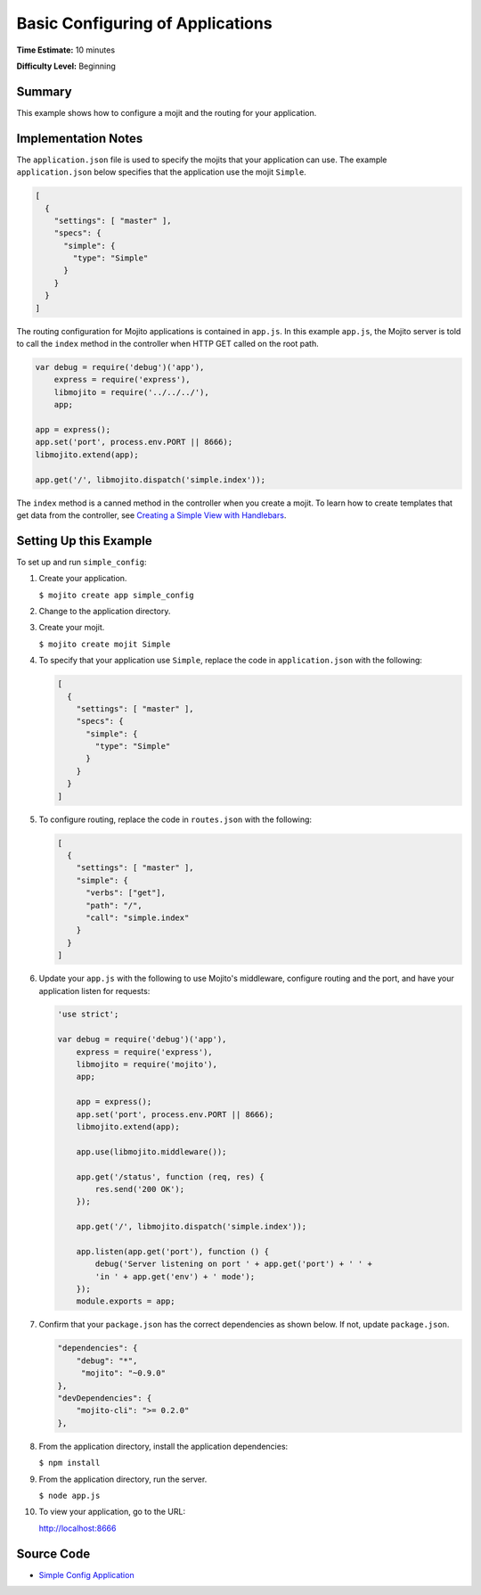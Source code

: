 =================================
Basic Configuring of Applications
=================================

**Time Estimate:** 10 minutes

**Difficulty Level:** Beginning

.. _code_exs_basic_config-summary:

Summary
=======

This example shows how to configure a mojit and the routing for your application.

.. _code_exs_basic_config-notes:

Implementation Notes
====================

The ``application.json`` file is used to specify the mojits that your application can use. 
The example ``application.json`` below specifies that the application use the mojit 
``Simple``.

.. code-block:: javascript

   [
     {
       "settings": [ "master" ],
       "specs": {
         "simple": {
           "type": "Simple"
         }
       }
     }
   ]

The routing configuration for Mojito applications is contained in ``app.js``. 
In this example ``app.js``, the Mojito server is told to call the ``index`` 
method in the controller when HTTP GET called on the root path.

.. code-block:: javascript

   var debug = require('debug')('app'),
       express = require('express'),
       libmojito = require('../../../'),
       app;

   app = express();
   app.set('port', process.env.PORT || 8666);
   libmojito.extend(app);

   app.get('/', libmojito.dispatch('simple.index'));

The ``index`` method is a canned method in the controller when you create a 
mojit. To learn how to create templates that get data from the controller, 
see `Creating a Simple View with Handlebars <simple_view_template.html>`_.

.. _code_exs_basic_config-setup:

Setting Up this Example
=======================

To set up and run ``simple_config``:

#. Create your application.

   ``$ mojito create app simple_config``
#. Change to the application directory.
#. Create your mojit.

   ``$ mojito create mojit Simple``
#. To specify that your application use ``Simple``, replace the code in 
   ``application.json`` with the following:

   .. code-block:: javascript

      [
        {
          "settings": [ "master" ],
          "specs": {
            "simple": {
              "type": "Simple"
            }
          }
        }
      ]

#. To configure routing, replace the code in ``routes.json`` with the following:

   .. code-block:: javascript

      [
        {
          "settings": [ "master" ],
          "simple": {
            "verbs": ["get"],
            "path": "/",
            "call": "simple.index"
          }
        }
      ]

#. Update your ``app.js`` with the following to use Mojito's middleware, configure routing and the port, and 
   have your application listen for requests:

   .. code-block:: javascript

      'use strict';

      var debug = require('debug')('app'),
          express = require('express'),
          libmojito = require('mojito'),
          app;

          app = express();
          app.set('port', process.env.PORT || 8666);
          libmojito.extend(app);

          app.use(libmojito.middleware());

          app.get('/status', function (req, res) {
              res.send('200 OK');
          });

          app.get('/', libmojito.dispatch('simple.index'));

          app.listen(app.get('port'), function () {
              debug('Server listening on port ' + app.get('port') + ' ' +
              'in ' + app.get('env') + ' mode');
          });
          module.exports = app;

#. Confirm that your ``package.json`` has the correct dependencies as shown below. If not,
   update ``package.json``.

   .. code-block:: javascript

      "dependencies": {
          "debug": "*",
           "mojito": "~0.9.0"
      },
      "devDependencies": {
          "mojito-cli": ">= 0.2.0"
      },
#. From the application directory, install the application dependencies:

   ``$ npm install``
#. From the application directory, run the server.

   ``$ node app.js``
#. To view your application, go to the URL:

   http://localhost:8666

.. _code_exs_basic_config-src:

Source Code
===========

- `Simple Config Application <http://github.com/yahoo/mojito/tree/master/examples/developer-guide/simple_config/>`_

